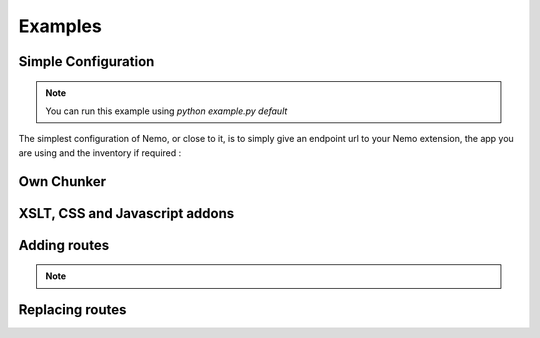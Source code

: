Examples
========

Simple Configuration
####################

.. note:: You can run this example using `python example.py default`

The simplest configuration of Nemo, or close to it, is to simply give an endpoint url to your Nemo extension, the app you are using
and the inventory if required :

.. highlight:: python

    # We import Flask
    from flask import Flask
    # We import Nemo
    from flask.ext.nemo import Nemo
    # We create an application. You can simply use your own
    app = Flask(
        "My Application"
    )
    # We register a Nemo object with the minimal settings
    nemo = Nemo(
        # API URL is the URL of your endpoint.
        api_url="http://services2.perseids.org/exist/restxq/cts",
        # We set up the base url to be empty. If you want nemo to be on a subpath called "cts", you would have
        # base_url="cts",
        base_url="",
        # In our case, we have an inventory named "nemo"
        inventory="nemo"
    )


Own Chunker
###########

XSLT, CSS and Javascript addons
###############################

Adding routes
#############

.. note::
    .. autoclass:: examples.configs.NemoDouble
        :members:

Replacing routes
################
